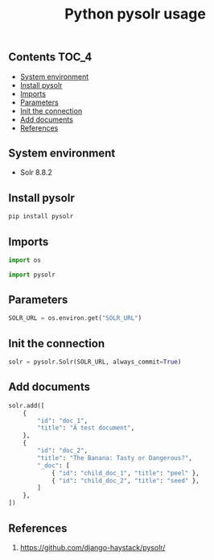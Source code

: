 #+TITLE: Python pysolr usage
#+PROPERTY: header-args :session *shell pysolr* :results silent raw

** Contents                                                           :TOC_4:
  - [[#system-environment][System environment]]
  - [[#install-pysolr][Install pysolr]]
  - [[#imports][Imports]]
  - [[#parameters][Parameters]]
  - [[#init-the-connection][Init the connection]]
  - [[#add-documents][Add documents]]
  - [[#references][References]]

** System environment

- Solr 8.8.2

** Install pysolr

#+BEGIN_SRC sh :tangle docker/build.sh
pip install pysolr
#+END_SRC

** Imports

#+BEGIN_SRC python
import os

import pysolr
#+END_SRC

** Parameters

#+BEGIN_SRC python
SOLR_URL = os.environ.get("SOLR_URL")
#+END_SRC

** Init the connection

#+BEGIN_SRC python
solr = pysolr.Solr(SOLR_URL, always_commit=True)
#+END_SRC

** Add documents

#+BEGIN_SRC python
solr.add([
    {
        "id": "doc_1",
        "title": "A test document",
    },
    {
        "id": "doc_2",
        "title": "The Banana: Tasty or Dangerous?",
        "_doc": [
            { "id": "child_doc_1", "title": "peel" },
            { "id": "child_doc_2", "title": "seed" },
        ]
    },
])
#+END_SRC

** References

1. https://github.com/django-haystack/pysolr/
